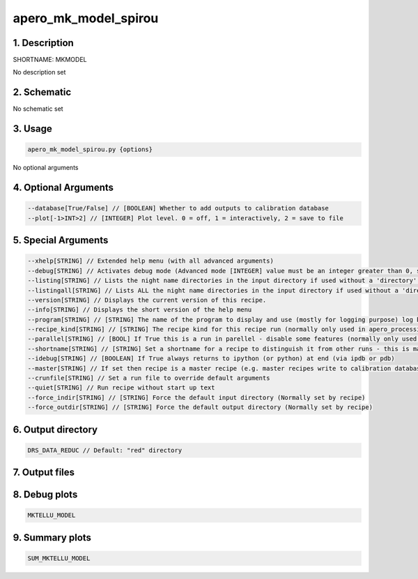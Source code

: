 
.. _recipes_spirou_mkmodel:


################################################################################
apero_mk_model_spirou
################################################################################


********************************************************************************
1. Description
********************************************************************************


SHORTNAME: MKMODEL


No description set


********************************************************************************
2. Schematic
********************************************************************************


No schematic set


********************************************************************************
3. Usage
********************************************************************************


.. code-block:: 

    apero_mk_model_spirou.py {options}


No optional arguments


********************************************************************************
4. Optional Arguments
********************************************************************************


.. code-block:: 

     --database[True/False] // [BOOLEAN] Whether to add outputs to calibration database
     --plot[-1>INT>2] // [INTEGER] Plot level. 0 = off, 1 = interactively, 2 = save to file


********************************************************************************
5. Special Arguments
********************************************************************************


.. code-block:: 

     --xhelp[STRING] // Extended help menu (with all advanced arguments)
     --debug[STRING] // Activates debug mode (Advanced mode [INTEGER] value must be an integer greater than 0, setting the debug level)
     --listing[STRING] // Lists the night name directories in the input directory if used without a 'directory' argument or lists the files in the given 'directory' (if defined). Only lists up to 15 files/directories
     --listingall[STRING] // Lists ALL the night name directories in the input directory if used without a 'directory' argument or lists the files in the given 'directory' (if defined)
     --version[STRING] // Displays the current version of this recipe.
     --info[STRING] // Displays the short version of the help menu
     --program[STRING] // [STRING] The name of the program to display and use (mostly for logging purpose) log becomes date | {THIS STRING} | Message
     --recipe_kind[STRING] // [STRING] The recipe kind for this recipe run (normally only used in apero_processing.py)
     --parallel[STRING] // [BOOL] If True this is a run in parellel - disable some features (normally only used in apero_processing.py)
     --shortname[STRING] // [STRING] Set a shortname for a recipe to distinguish it from other runs - this is mainly for use with apero processing but will appear in the log database
     --idebug[STRING] // [BOOLEAN] If True always returns to ipython (or python) at end (via ipdb or pdb)
     --master[STRING] // If set then recipe is a master recipe (e.g. master recipes write to calibration database as master calibrations)
     --crunfile[STRING] // Set a run file to override default arguments
     --quiet[STRING] // Run recipe without start up text
     --force_indir[STRING] // [STRING] Force the default input directory (Normally set by recipe)
     --force_outdir[STRING] // [STRING] Force the default output directory (Normally set by recipe)


********************************************************************************
6. Output directory
********************************************************************************


.. code-block:: 

    DRS_DATA_REDUC // Default: "red" directory


********************************************************************************
7. Output files
********************************************************************************


.. csv-table:: Outputs
   :file: rout_MKMODEL.csv
   :header-rows: 1
   :class: csvtable


********************************************************************************
8. Debug plots
********************************************************************************


.. code-block:: 

    MKTELLU_MODEL


********************************************************************************
9. Summary plots
********************************************************************************


.. code-block:: 

    SUM_MKTELLU_MODEL

